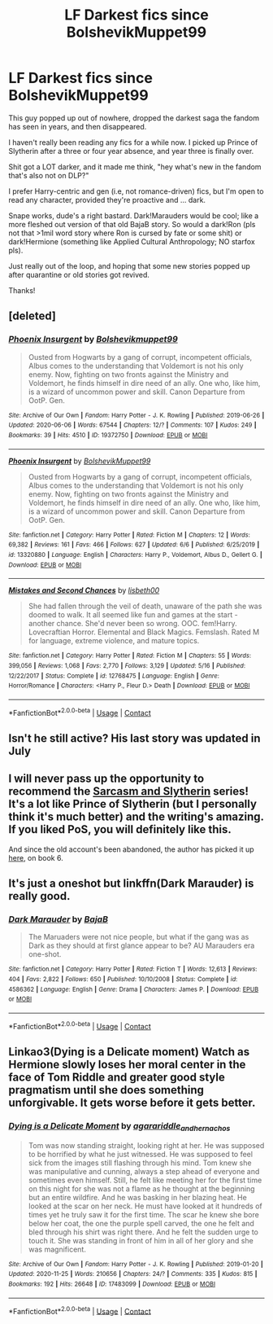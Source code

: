#+TITLE: LF Darkest fics since BolshevikMuppet99

* LF Darkest fics since BolshevikMuppet99
:PROPERTIES:
:Author: smokybakeon
:Score: 4
:DateUnix: 1608746085.0
:DateShort: 2020-Dec-23
:FlairText: Request
:END:
This guy popped up out of nowhere, dropped the darkest saga the fandom has seen in years, and then disappeared.

I haven't really been reading any fics for a while now. I picked up Prince of Slytherin after a three or four year absence, and year three is finally over.

Shit got a LOT darker, and it made me think, "hey what's new in the fandom that's also not on DLP?"

I prefer Harry-centric and gen (i.e, not romance-driven) fics, but I'm open to read any character, provided they're proactive and ... dark.

Snape works, dude's a right bastard. Dark!Marauders would be cool; like a more fleshed out version of that old BajaB story. So would a dark!Ron (pls not that >1mil word story where Ron is cursed by fate or some shit) or dark!Hermione (something like Applied Cultural Anthropology; NO starfox pls).

Just really out of the loop, and hoping that some new stories popped up after quarantine or old stories got revived.

Thanks!


** [deleted]
:PROPERTIES:
:Score: 7
:DateUnix: 1608753549.0
:DateShort: 2020-Dec-23
:END:

*** [[https://archiveofourown.org/works/19372750][*/Phoenix Insurgent/*]] by [[https://www.archiveofourown.org/users/Bolshevikmuppet99/pseuds/Bolshevikmuppet99][/Bolshevikmuppet99/]]

#+begin_quote
  Ousted from Hogwarts by a gang of corrupt, incompetent officials, Albus comes to the understanding that Voldemort is not his only enemy. Now, fighting on two fronts against the Ministry and Voldemort, he finds himself in dire need of an ally. One who, like him, is a wizard of uncommon power and skill. Canon Departure from OotP. Gen.
#+end_quote

^{/Site/:} ^{Archive} ^{of} ^{Our} ^{Own} ^{*|*} ^{/Fandom/:} ^{Harry} ^{Potter} ^{-} ^{J.} ^{K.} ^{Rowling} ^{*|*} ^{/Published/:} ^{2019-06-26} ^{*|*} ^{/Updated/:} ^{2020-06-06} ^{*|*} ^{/Words/:} ^{67544} ^{*|*} ^{/Chapters/:} ^{12/?} ^{*|*} ^{/Comments/:} ^{107} ^{*|*} ^{/Kudos/:} ^{249} ^{*|*} ^{/Bookmarks/:} ^{39} ^{*|*} ^{/Hits/:} ^{4510} ^{*|*} ^{/ID/:} ^{19372750} ^{*|*} ^{/Download/:} ^{[[https://archiveofourown.org/downloads/19372750/Phoenix%20Insurgent.epub?updated_at=1591474144][EPUB]]} ^{or} ^{[[https://archiveofourown.org/downloads/19372750/Phoenix%20Insurgent.mobi?updated_at=1591474144][MOBI]]}

--------------

[[https://www.fanfiction.net/s/13320880/1/][*/Phoenix Insurgent/*]] by [[https://www.fanfiction.net/u/10461539/BolshevikMuppet99][/BolshevikMuppet99/]]

#+begin_quote
  Ousted from Hogwarts by a gang of corrupt, incompetent officials, Albus comes to the understanding that Voldemort is not his only enemy. Now, fighting on two fronts against the Ministry and Voldemort, he finds himself in dire need of an ally. One who, like him, is a wizard of uncommon power and skill. Canon Departure from OotP. Gen.
#+end_quote

^{/Site/:} ^{fanfiction.net} ^{*|*} ^{/Category/:} ^{Harry} ^{Potter} ^{*|*} ^{/Rated/:} ^{Fiction} ^{M} ^{*|*} ^{/Chapters/:} ^{12} ^{*|*} ^{/Words/:} ^{69,382} ^{*|*} ^{/Reviews/:} ^{161} ^{*|*} ^{/Favs/:} ^{466} ^{*|*} ^{/Follows/:} ^{627} ^{*|*} ^{/Updated/:} ^{6/6} ^{*|*} ^{/Published/:} ^{6/25/2019} ^{*|*} ^{/id/:} ^{13320880} ^{*|*} ^{/Language/:} ^{English} ^{*|*} ^{/Characters/:} ^{Harry} ^{P.,} ^{Voldemort,} ^{Albus} ^{D.,} ^{Gellert} ^{G.} ^{*|*} ^{/Download/:} ^{[[http://www.ff2ebook.com/old/ffn-bot/index.php?id=13320880&source=ff&filetype=epub][EPUB]]} ^{or} ^{[[http://www.ff2ebook.com/old/ffn-bot/index.php?id=13320880&source=ff&filetype=mobi][MOBI]]}

--------------

[[https://www.fanfiction.net/s/12768475/1/][*/Mistakes and Second Chances/*]] by [[https://www.fanfiction.net/u/9540058/lisbeth00][/lisbeth00/]]

#+begin_quote
  She had fallen through the veil of death, unaware of the path she was doomed to walk. It all seemed like fun and games at the start - another chance. She'd never been so wrong. OOC. fem!Harry. Lovecraftian Horror. Elemental and Black Magics. Femslash. Rated M for language, extreme violence, and mature topics.
#+end_quote

^{/Site/:} ^{fanfiction.net} ^{*|*} ^{/Category/:} ^{Harry} ^{Potter} ^{*|*} ^{/Rated/:} ^{Fiction} ^{M} ^{*|*} ^{/Chapters/:} ^{55} ^{*|*} ^{/Words/:} ^{399,056} ^{*|*} ^{/Reviews/:} ^{1,068} ^{*|*} ^{/Favs/:} ^{2,770} ^{*|*} ^{/Follows/:} ^{3,129} ^{*|*} ^{/Updated/:} ^{5/16} ^{*|*} ^{/Published/:} ^{12/22/2017} ^{*|*} ^{/Status/:} ^{Complete} ^{*|*} ^{/id/:} ^{12768475} ^{*|*} ^{/Language/:} ^{English} ^{*|*} ^{/Genre/:} ^{Horror/Romance} ^{*|*} ^{/Characters/:} ^{<Harry} ^{P.,} ^{Fleur} ^{D.>} ^{Death} ^{*|*} ^{/Download/:} ^{[[http://www.ff2ebook.com/old/ffn-bot/index.php?id=12768475&source=ff&filetype=epub][EPUB]]} ^{or} ^{[[http://www.ff2ebook.com/old/ffn-bot/index.php?id=12768475&source=ff&filetype=mobi][MOBI]]}

--------------

*FanfictionBot*^{2.0.0-beta} | [[https://github.com/FanfictionBot/reddit-ffn-bot/wiki/Usage][Usage]] | [[https://www.reddit.com/message/compose?to=tusing][Contact]]
:PROPERTIES:
:Author: FanfictionBot
:Score: 1
:DateUnix: 1608753589.0
:DateShort: 2020-Dec-23
:END:


** Isn't he still active? His last story was updated in July
:PROPERTIES:
:Author: redpxtato
:Score: 3
:DateUnix: 1608749847.0
:DateShort: 2020-Dec-23
:END:


** I will never pass up the opportunity to recommend the [[https://archiveofourown.org/series/863648][Sarcasm and Slytherin]] series! It's a lot like Prince of Slytherin (but I personally think it's much better) and the writing's amazing. If you liked PoS, you will definitely like this.

And since the old account's been abandoned, the author has picked it up [[https://archiveofourown.org/works/24721513][here]], on book 6.
:PROPERTIES:
:Author: nmckl
:Score: 3
:DateUnix: 1608800641.0
:DateShort: 2020-Dec-24
:END:


** It's just a oneshot but linkffn(Dark Marauder) is really good.
:PROPERTIES:
:Author: sailingg
:Score: 1
:DateUnix: 1608787468.0
:DateShort: 2020-Dec-24
:END:

*** [[https://www.fanfiction.net/s/4586362/1/][*/Dark Marauder/*]] by [[https://www.fanfiction.net/u/943028/BajaB][/BajaB/]]

#+begin_quote
  The Maruaders were not nice people, but what if the gang was as Dark as they should at first glance appear to be? AU Marauders era one-shot.
#+end_quote

^{/Site/:} ^{fanfiction.net} ^{*|*} ^{/Category/:} ^{Harry} ^{Potter} ^{*|*} ^{/Rated/:} ^{Fiction} ^{T} ^{*|*} ^{/Words/:} ^{12,613} ^{*|*} ^{/Reviews/:} ^{404} ^{*|*} ^{/Favs/:} ^{2,822} ^{*|*} ^{/Follows/:} ^{650} ^{*|*} ^{/Published/:} ^{10/10/2008} ^{*|*} ^{/Status/:} ^{Complete} ^{*|*} ^{/id/:} ^{4586362} ^{*|*} ^{/Language/:} ^{English} ^{*|*} ^{/Genre/:} ^{Drama} ^{*|*} ^{/Characters/:} ^{James} ^{P.} ^{*|*} ^{/Download/:} ^{[[http://www.ff2ebook.com/old/ffn-bot/index.php?id=4586362&source=ff&filetype=epub][EPUB]]} ^{or} ^{[[http://www.ff2ebook.com/old/ffn-bot/index.php?id=4586362&source=ff&filetype=mobi][MOBI]]}

--------------

*FanfictionBot*^{2.0.0-beta} | [[https://github.com/FanfictionBot/reddit-ffn-bot/wiki/Usage][Usage]] | [[https://www.reddit.com/message/compose?to=tusing][Contact]]
:PROPERTIES:
:Author: FanfictionBot
:Score: 1
:DateUnix: 1608787494.0
:DateShort: 2020-Dec-24
:END:


** Linkao3(Dying is a Delicate moment) Watch as Hermione slowly loses her moral center in the face of Tom Riddle and greater good style pragmatism until she does something unforgivable. It gets worse before it gets better.
:PROPERTIES:
:Author: xshadowfax
:Score: 1
:DateUnix: 1608794712.0
:DateShort: 2020-Dec-24
:END:

*** [[https://archiveofourown.org/works/17483099][*/Dying is a Delicate Moment/*]] by [[https://www.archiveofourown.org/users/agarariddle_andhernachos/pseuds/agarariddle_andhernachos][/agarariddle_andhernachos/]]

#+begin_quote
  Tom was now standing straight, looking right at her. He was supposed to be horrified by what he just witnessed. He was supposed to feel sick from the images still flashing through his mind. Tom knew she was manipulative and cunning, always a step ahead of everyone and sometimes even himself. Still, he felt like meeting her for the first time on this night for she was not a flame as he thought at the beginning but an entire wildfire. And he was basking in her blazing heat. He looked at the scar on her neck. He must have looked at it hundreds of times yet he truly saw it for the first time. The scar he knew she bore below her coat, the one the purple spell carved, the one he felt and bled through his shirt was right there. And he felt the sudden urge to touch it. She was standing in front of him in all of her glory and she was magnificent.
#+end_quote

^{/Site/:} ^{Archive} ^{of} ^{Our} ^{Own} ^{*|*} ^{/Fandom/:} ^{Harry} ^{Potter} ^{-} ^{J.} ^{K.} ^{Rowling} ^{*|*} ^{/Published/:} ^{2019-01-20} ^{*|*} ^{/Updated/:} ^{2020-11-25} ^{*|*} ^{/Words/:} ^{210656} ^{*|*} ^{/Chapters/:} ^{24/?} ^{*|*} ^{/Comments/:} ^{335} ^{*|*} ^{/Kudos/:} ^{815} ^{*|*} ^{/Bookmarks/:} ^{192} ^{*|*} ^{/Hits/:} ^{26648} ^{*|*} ^{/ID/:} ^{17483099} ^{*|*} ^{/Download/:} ^{[[https://archiveofourown.org/downloads/17483099/Dying%20is%20a%20Delicate.epub?updated_at=1606332832][EPUB]]} ^{or} ^{[[https://archiveofourown.org/downloads/17483099/Dying%20is%20a%20Delicate.mobi?updated_at=1606332832][MOBI]]}

--------------

*FanfictionBot*^{2.0.0-beta} | [[https://github.com/FanfictionBot/reddit-ffn-bot/wiki/Usage][Usage]] | [[https://www.reddit.com/message/compose?to=tusing][Contact]]
:PROPERTIES:
:Author: FanfictionBot
:Score: 1
:DateUnix: 1608794736.0
:DateShort: 2020-Dec-24
:END:
